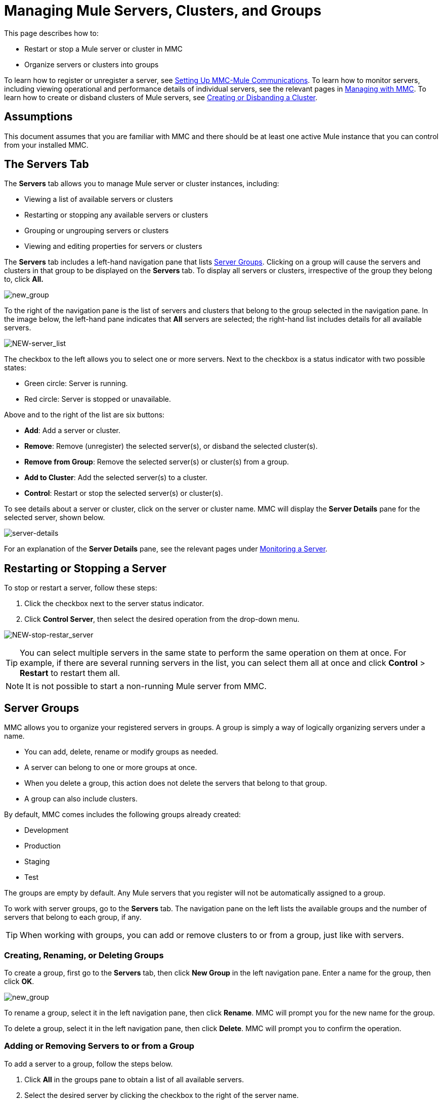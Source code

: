 = Managing Mule Servers, Clusters, and Groups
:keywords: mmc, clusters, server groups, debug, monitoring

This page describes how to:

* Restart or stop a Mule server or cluster in MMC
* Organize servers or clusters into groups

To learn how to register or unregister a server, see link:/mule-management-console/v/3.6/setting-up-mmc-mule-esb-communications[Setting Up MMC-Mule Communications]. To learn how to monitor servers, including viewing operational and performance details of individual servers, see the relevant pages in link:/mule-management-console/v/3.6/managing-with-mmc[Managing with MMC]. To learn how to create or disband clusters of Mule servers, see link:/mule-management-console/v/3.4/creating-or-disbanding-a-cluster[Creating or Disbanding a Cluster].

== Assumptions

This document assumes that you are familiar with MMC and there should be at least one active Mule instance that you can control from your installed MMC.

== The Servers Tab

The *Servers* tab allows you to manage Mule server or cluster instances, including:

* Viewing a list of available servers or clusters
* Restarting or stopping any available servers or clusters
* Grouping or ungrouping servers or clusters
* Viewing and editing properties for servers or clusters

The *Servers* tab includes a left-hand navigation pane that lists <<Server Groups>>. Clicking on a group will cause the servers and clusters in that group to be displayed on the *Servers* tab. To display all servers or clusters, irrespective of the group they belong to, click *All.*

image:new_group.png[new_group]

To the right of the navigation pane is the list of servers and clusters that belong to the group selected in the navigation pane. In the image below, the left-hand pane indicates that *All* servers are selected; the right-hand list includes details for all available servers.

image:NEW-server_list.png[NEW-server_list]

The checkbox to the left allows you to select one or more servers. Next to the checkbox is a status indicator with two possible states:

* Green circle: Server is running.
* Red circle: Server is stopped or unavailable.

Above and to the right of the list are six buttons:

* *Add*: Add a server or cluster.
* *Remove*: Remove (unregister) the selected server(s), or disband the selected cluster(s).
* *Remove from Group*: Remove the selected server(s) or cluster(s) from a group.
* *Add to Cluster*: Add the selected server(s) to a cluster.
* *Control*: Restart or stop the selected server(s) or cluster(s).

To see details about a server or cluster, click on the server or cluster name. MMC will display the *Server Details* pane for the selected server, shown below.

image:server-details.png[server-details]

For an explanation of the *Server Details* pane, see the relevant pages under link:/mule-management-console/v/3.6/monitoring-a-server[Monitoring a Server].

== Restarting or Stopping a Server

To stop or restart a server, follow these steps:

. Click the checkbox next to the server status indicator.
. Click *Control Server*, then select the desired operation from the drop-down menu.

image:NEW-stop-restar_server.png[NEW-stop-restar_server]

[TIP]
You can select multiple servers in the same state to perform the same operation on them at once. For example, if there are several running servers in the list, you can select them all at once and click *Control* > *Restart* to restart them all.

[NOTE]
It is not possible to start a non-running Mule server from MMC.

== Server Groups

MMC allows you to organize your registered servers in groups. A group is simply a way of logically organizing servers under a name.

* You can add, delete, rename or modify groups as needed. 
* A server can belong to one or more groups at once.
* When you delete a group, this action does not delete the servers that belong to that group.
* A group can also include clusters.

By default, MMC comes includes the following groups already created:

* Development
* Production
* Staging
* Test

The groups are empty by default. Any Mule servers that you register will not be automatically assigned to a group.

To work with server groups, go to the *Servers* tab. The navigation pane on the left lists the available groups and the number of servers that belong to each group, if any.

[TIP]
When working with groups, you can add or remove clusters to or from a group, just like with servers.

=== Creating, Renaming, or Deleting Groups

To create a group, first go to the *Servers* tab, then click *New Group* in the left navigation pane. Enter a name for the group, then click *OK*.

image:new_group.png[new_group]

To rename a group, select it in the left navigation pane, then click *Rename*. MMC will prompt you for the new name for the group.

To delete a group, select it in the left navigation pane, then click *Delete*. MMC will prompt you to confirm the operation.

=== Adding or Removing Servers to or from a Group

To add a server to a group, follow the steps below.

. Click *All* in the groups pane to obtain a list of all available servers.
. Select the desired server by clicking the checkbox to the right of the server name.
. Click *Add to Group*. MMC will display a menu with the available groups.
. Select the desired group from the menu.

To remove a server from a group, perform the same steps outlined above, selecting *Remove from Group* in Step 3.

[TIP]
Removing a cluster or server from a group does not delete the cluster or server. Likewise, removing a group does not delete the cluster or servers included in that group.

== See Also

* Learn how to create and manage link:/mule-management-console/v/3.6/creating-or-disbanding-a-cluster[High Availability (HA) clusters] of Mule servers.
* Learn how to link:/mule-management-console/v/3.6/deploying-applications[deploy applications] to Mule servers.
* Learn how to link:/mule-management-console/v/3.6/monitoring-a-server[monitoring an individual server] with MMC.
